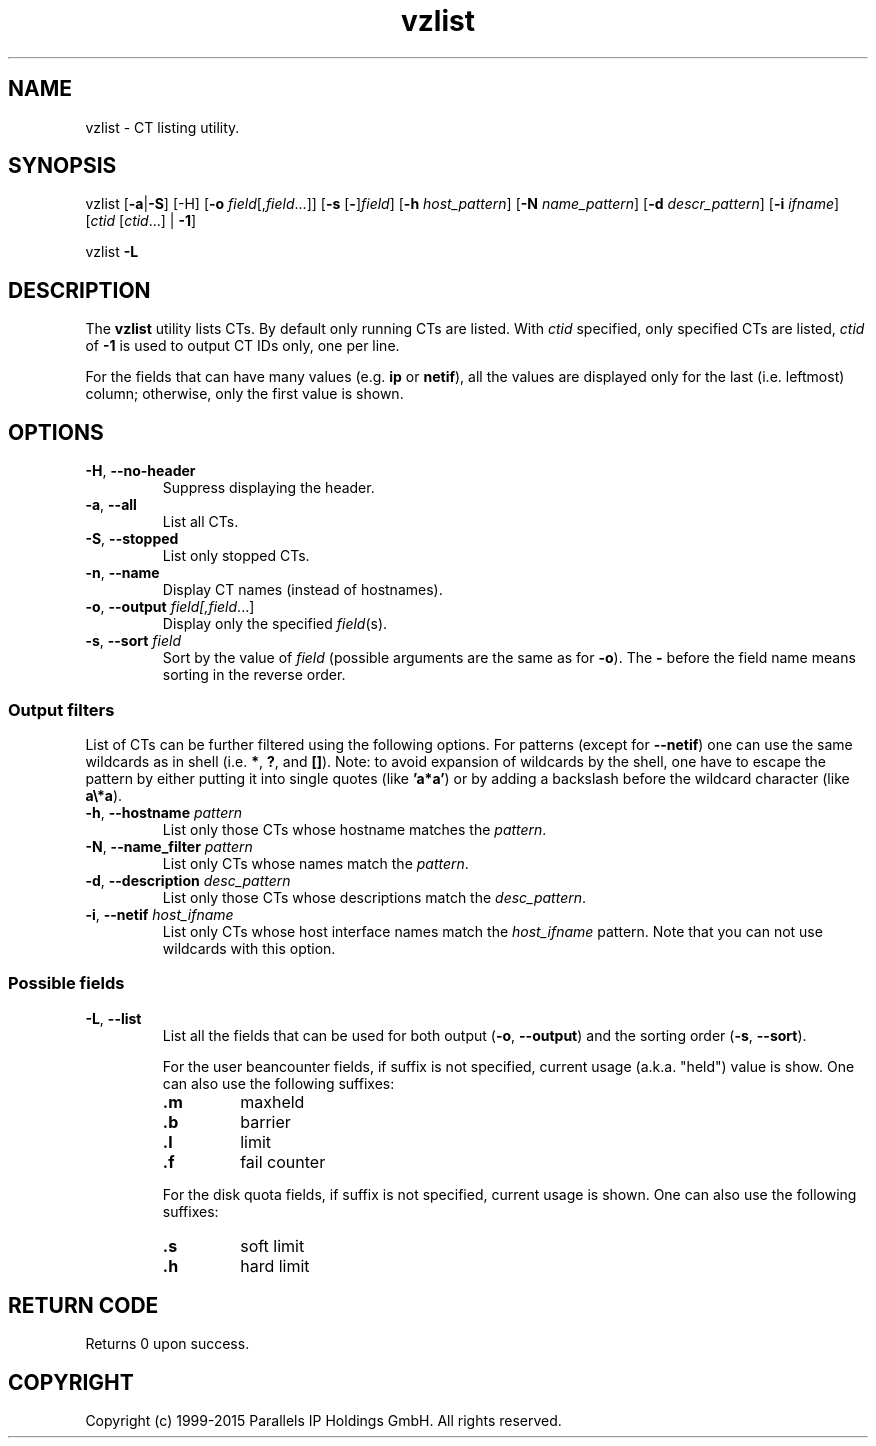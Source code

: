 .\" $Id$
.TH vzlist 8 "January 2012" "@PRODUCT_NAME_SHORT@"
.SH NAME
vzlist \- CT listing utility.
.SH SYNOPSIS
vzlist [\fB-a\fR|\fB-S\fR] [-H] [\fB-o\fR \fIfield\fR[,\fIfield\fR...]] \
[\fB-s\fR [\fB-\fR]\fIfield\fR] [\fB-h\fR \fIhost_pattern\fR] \
[\fB-N\fR \fIname_pattern\fR] [\fB-d\fR \fIdescr_pattern\fR] \
[\fB-i\fR \fIifname\fR] [\fIctid\fR [\fIctid\fR...] | \fB-1\fR]
.PP
vzlist \fB-L\fR
.SH DESCRIPTION
The \fBvzlist\fR utility lists CTs. By default only running CTs are listed.
With \fIctid\fR specified, only specified CTs are listed,
\fIctid\fR of \fB-1\fR is used to output CT IDs only, one per line.
.PP
For the fields that can have many values (e.g. \fBip\fR or \fBnetif\fR),
all the values are displayed only for the last (i.e. leftmost) column;
otherwise, only the first value is shown.
.SH OPTIONS
.IP "\fB-H\fR, \fB--no-header\fR"
Suppress displaying the header.
.IP "\fB-a\fR, \fB--all\fR"
List all CTs.
.IP "\fB-S\fR, \fB--stopped\fR"
List only stopped CTs.
.IP "\fB-n\fR, \fB--name\fR"
Display CT names (instead of hostnames).
.IP "\fB-o\fR, \fB--output\fR \fIfield[,\fIfield\fR...]"
Display only the specified \fIfield\fR(s).
.IP "\fB-s\fR, \fB--sort\fR \fIfield\fR"
Sort by the value of \fIfield\fR (possible arguments are the same
as for \fB-o\fR). The \fB-\fR before the field name means sorting
in the reverse order.
.SS Output filters
List of CTs can be further filtered using the following options.
For patterns (except for \fB--netif\fR) one can use the same wildcards
as in shell (i.e. \fB*\fR, \fB?\fR, and \fB[]\fR).
Note: to avoid expansion of wildcards by the shell, one have to escape
the pattern by either putting it into single quotes (like \fB'a*a'\fR)
or by adding a backslash before the wildcard character (like \fBa\\*a\fR).
.IP "\fB-h\fR, \fB--hostname\fR \fIpattern\fR"
List only those CTs whose hostname matches the \fIpattern\fR.
.IP "\fB-N\fR, \fB--name_filter\fR \fIpattern\fR"
List only CTs whose names match the \fIpattern\fR.
.IP "\fB-d\fR, \fB--description\fR \fIdesc_pattern\fR"
List only those CTs whose descriptions match the \fIdesc_pattern\fR.
.IP "\fB-i\fR, \fB--netif\fR \fIhost_ifname\fR"
List only CTs whose host interface names match the \fIhost_ifname\fR pattern.
Note that you can not use wildcards with this option.
.SS Possible fields
.IP "\fB-L\fR, \fB--list\fR"
List all the fields that can be used for both output
(\fB-o\fR, \fB--output\fR) and the sorting order
(\fB-s\fR, \fB--sort\fR).

For the user beancounter fields, if suffix is not specified, current usage
(a.k.a. "held") value is show. One can also use the following suffixes:
.RS
.TP
.B .m
maxheld
.TP
.B .b
barrier
.TP
.B .l
limit
.TP
.B .f
fail counter
.PP
For the disk quota fields, if suffix is not specified, current usage
is shown. One can also use the following suffixes:
.TP
.B .s
soft limit
.TP
.B .h
hard limit
.RE
.SH RETURN CODE
Returns 0 upon success.
.SH COPYRIGHT
Copyright (c) 1999-2015 Parallels IP Holdings GmbH. All rights reserved.
